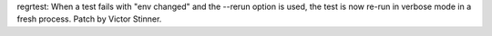 regrtest: When a test fails with "env changed" and the --rerun option is
used, the test is now re-run in verbose mode in a fresh process. Patch by
Victor Stinner.
